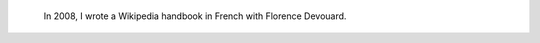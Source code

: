 .. title: Wikipedia handbook
.. category: projects-en
.. slug: wikipedia-handbook
.. date: 2008-07-24T00:00:00
.. end: 2009-12-12T00:00:00
.. image: /images/wp-pug-cover-small.jpg
.. roles: writer
.. keywords: Wikimedia, Wikipedia, wikiarchaeology
.. draft: true


.. highlights::

    In 2008, I wrote a Wikipedia handbook in French with Florence Devouard.
